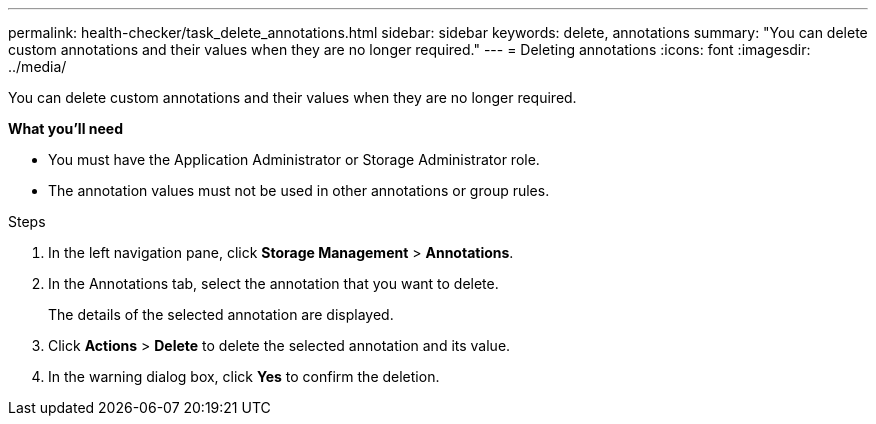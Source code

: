 ---
permalink: health-checker/task_delete_annotations.html
sidebar: sidebar
keywords: delete, annotations
summary: "You can delete custom annotations and their values when they are no longer required."
---
= Deleting annotations
:icons: font
:imagesdir: ../media/

[.lead]
You can delete custom annotations and their values when they are no longer required.

*What you'll need*

* You must have the Application Administrator or Storage Administrator role.
* The annotation values must not be used in other annotations or group rules.

.Steps
. In the left navigation pane, click *Storage Management* > *Annotations*.
. In the Annotations tab, select the annotation that you want to delete.
+
The details of the selected annotation are displayed.

. Click *Actions* > *Delete* to delete the selected annotation and its value.
. In the warning dialog box, click *Yes* to confirm the deletion.
